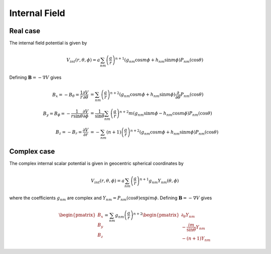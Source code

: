 .. _sec_internal:

**************
Internal Field
**************

Real case
=========

The internal field potential is given by

.. math::

   V_{int}(r,\theta,\phi) = a \sum_{nm} \left( \frac{a}{r} \right)^{n+1} \left( g_{nm} \cos{m \phi} + h_{nm} \sin{m \phi} \right)
   P_{nm}(\cos{\theta})

Defining :math:`\mathbf{B} = - \nabla V` gives

.. math::

   B_x = -B_{\theta} = \frac{1}{r} \frac{\partial V}{\partial \theta} &= \sum_{nm} \left( \frac{a}{r} \right)^{n+2}
   \left( g_{nm} \cos{m \phi} + h_{nm}\sin{m \phi} \right) \frac{\partial}{\partial \theta} P_{nm}(\cos{\theta}) \\
   B_y = B_{\phi} = -\frac{1}{r \sin{\theta}} \frac{\partial V}{\partial \phi} &= \frac{1}{\sin{\theta}} \sum_{nm}
   \left( \frac{a}{r} \right)^{n+2} m \left( g_{nm} \sin{m \phi} - h_{nm} \cos{m \phi} \right) P_{nm}(\cos{\theta}) \\
   B_z = -B_r = \frac{\partial V}{\partial r} &= -\sum_{nm} (n + 1) \left( \frac{a}{r} \right)^{n+2}
   \left( g_{nm} \cos{m \phi} + h_{nm}\sin{m \phi} \right) P_{nm}(\cos{\theta})

Complex case
============

The complex internal scalar potential is given in geocentric spherical coordinates by

.. math:: V_{int}(r,\theta,\phi) = a \sum_{nm} \left( \frac{a}{r} \right)^{n+1} g_{nm} Y_{nm}(\theta,\phi)

where the coefficients :math:`g_{nm}` are complex and :math:`Y_{nm} = P_{nm}(\cos{\theta}) \exp{im\phi}`.
Defining :math:`\mathbf{B} = - \nabla V` gives

.. math::

   \begin{pmatrix}
     B_x \\
     B_y \\
     B_z
   \end{pmatrix} =
   \sum_{nm} g_{nm} \left( \frac{a}{r} \right)^{n+2}
   \begin{pmatrix}
     \partial_{\theta} Y_{nm} \\
     -\frac{im}{\sin{\theta}} Y_{nm} \\
     -(n+1) Y_{nm}
   \end{pmatrix}
   
..   B_x = -B_{\theta} = \frac{1}{r} \frac{\partial V}{\partial \theta} &= \sum_{nm} \left( \frac{a}{r} \right)^{n+2}
..   g_{nm} \frac{\partial}{\partial \theta} Y_{nm} \\
..   B_y = B_{\phi} = -\frac{1}{r \sin{\theta}} \frac{\partial V}{\partial \phi} &= -\frac{1}{\sin{\theta}} \sum_{nm}
..   im \left( \frac{a}{r} \right)^{n+2} g_{nm} Y_{nm} \\
..   B_z = -B_r = \frac{\partial V}{\partial r} &= -\sum_{nm} (n + 1) \left( \frac{a}{r} \right)^{n+2} g_{nm} Y_{nm}
